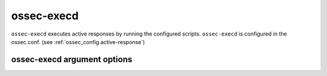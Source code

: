
.. _ossec-execd:

ossec-execd
=============

``ossec-execd`` executes active responses by running the configured scripts.
``ossec-execd`` is configured in the ossec.conf. (see :ref:`ossec_config.active-response`)

ossec-execd argument options
~~~~~~~~~~~~~~~~~~~~~~~~~~~~~~

.. program:: ossec-execd

.. option:: -d

    Run in debug mode.

.. option:: -V

    Version and license information.

.. option:: -h

    Display the help message.

.. option:: -t

    Test configuration.

.. option:: -f

    Run ``ossec-execd`` in the foreground.

.. option:: -u <user>

    Run ``ossec-execd`` as <user>.

    **Default:** ossecm

.. option:: -g <group>

    Run ``ossec-execd`` as <group>.

.. option:: -c <config>

    Run ``ossec-execd`` using <config> as the configuration file.

    **Default:** /var/ossec/etc/ossec.conf

.. option:: -D <dir>

    Chroot to <dir>.

    **Default:** /var/ossec


